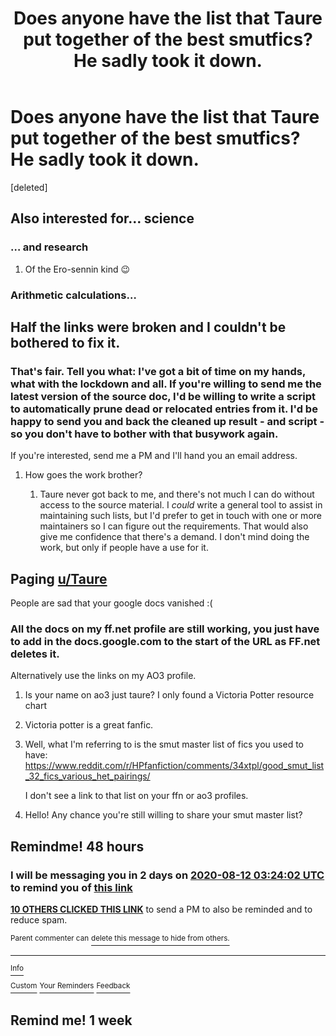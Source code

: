 #+TITLE: Does anyone have the list that Taure put together of the best smutfics? He sadly took it down.

* Does anyone have the list that Taure put together of the best smutfics? He sadly took it down.
:PROPERTIES:
:Score: 27
:DateUnix: 1597020916.0
:DateShort: 2020-Aug-10
:FlairText: What's That Fic?
:END:
[deleted]


** Also interested for... science
:PROPERTIES:
:Author: PaladinofLaughs
:Score: 18
:DateUnix: 1597021692.0
:DateShort: 2020-Aug-10
:END:

*** ... and research
:PROPERTIES:
:Author: saywhatnow117
:Score: 9
:DateUnix: 1597052934.0
:DateShort: 2020-Aug-10
:END:

**** Of the Ero-sennin kind 😉
:PROPERTIES:
:Author: RexCaldoran
:Score: 10
:DateUnix: 1597061406.0
:DateShort: 2020-Aug-10
:END:


*** Arithmetic calculations...
:PROPERTIES:
:Author: Senseo256
:Score: 6
:DateUnix: 1597060979.0
:DateShort: 2020-Aug-10
:END:


** Half the links were broken and I couldn't be bothered to fix it.
:PROPERTIES:
:Author: Taure
:Score: 23
:DateUnix: 1597036117.0
:DateShort: 2020-Aug-10
:END:

*** That's fair. Tell you what: I've got a bit of time on my hands, what with the lockdown and all. If you're willing to send me the latest version of the source doc, I'd be willing to write a script to automatically prune dead or relocated entries from it. I'd be happy to send you and back the cleaned up result - and script - so you don't have to bother with that busywork again.

If you're interested, send me a PM and I'll hand you an email address.
:PROPERTIES:
:Author: b3iAAoLZOH9Y265cujFh
:Score: 6
:DateUnix: 1597089149.0
:DateShort: 2020-Aug-11
:END:

**** How goes the work brother?
:PROPERTIES:
:Author: saywhatnow117
:Score: 1
:DateUnix: 1597945446.0
:DateShort: 2020-Aug-20
:END:

***** Taure never got back to me, and there's not much I can do without access to the source material. I /could/ write a general tool to assist in maintaining such lists, but I'd prefer to get in touch with one or more maintainers so I can figure out the requirements. That would also give me confidence that there's a demand. I don't mind doing the work, but only if people have a use for it.
:PROPERTIES:
:Author: b3iAAoLZOH9Y265cujFh
:Score: 1
:DateUnix: 1599845541.0
:DateShort: 2020-Sep-11
:END:


** Paging [[/u/Taure][u/Taure]]

People are sad that your google docs vanished :(
:PROPERTIES:
:Author: hrmdurr
:Score: 7
:DateUnix: 1597035491.0
:DateShort: 2020-Aug-10
:END:

*** All the docs on my ff.net profile are still working, you just have to add in the docs.google.com to the start of the URL as FF.net deletes it.

Alternatively use the links on my AO3 profile.
:PROPERTIES:
:Author: Taure
:Score: 13
:DateUnix: 1597052768.0
:DateShort: 2020-Aug-10
:END:

**** Is your name on ao3 just taure? I only found a Victoria Potter resource chart
:PROPERTIES:
:Author: pumpkin_noodles
:Score: 4
:DateUnix: 1597071198.0
:DateShort: 2020-Aug-10
:END:


**** Victoria potter is a great fanfic.
:PROPERTIES:
:Author: nukemelbournewhen
:Score: 3
:DateUnix: 1597071795.0
:DateShort: 2020-Aug-10
:END:


**** Well, what I'm referring to is the smut master list of fics you used to have: [[https://www.reddit.com/r/HPfanfiction/comments/34xtpl/good_smut_list_32_fics_various_het_pairings/]]

I don't see a link to that list on your ffn or ao3 profiles.
:PROPERTIES:
:Author: cendhits
:Score: 2
:DateUnix: 1597075341.0
:DateShort: 2020-Aug-10
:END:


**** Hello! Any chance you're still willing to share your smut master list?
:PROPERTIES:
:Author: cendhits
:Score: 1
:DateUnix: 1597717821.0
:DateShort: 2020-Aug-18
:END:


** Remindme! 48 hours
:PROPERTIES:
:Author: TheSpicyTriangle
:Score: 1
:DateUnix: 1597029842.0
:DateShort: 2020-Aug-10
:END:

*** I will be messaging you in 2 days on [[http://www.wolframalpha.com/input/?i=2020-08-12%2003:24:02%20UTC%20To%20Local%20Time][*2020-08-12 03:24:02 UTC*]] to remind you of [[https://np.reddit.com/r/HPfanfiction/comments/i6v0ah/does_anyone_have_the_list_that_taure_put_together/g0yjfew/?context=3][*this link*]]

[[https://np.reddit.com/message/compose/?to=RemindMeBot&subject=Reminder&message=%5Bhttps%3A%2F%2Fwww.reddit.com%2Fr%2FHPfanfiction%2Fcomments%2Fi6v0ah%2Fdoes_anyone_have_the_list_that_taure_put_together%2Fg0yjfew%2F%5D%0A%0ARemindMe%21%202020-08-12%2003%3A24%3A02%20UTC][*10 OTHERS CLICKED THIS LINK*]] to send a PM to also be reminded and to reduce spam.

^{Parent commenter can} [[https://np.reddit.com/message/compose/?to=RemindMeBot&subject=Delete%20Comment&message=Delete%21%20i6v0ah][^{delete this message to hide from others.}]]

--------------

[[https://np.reddit.com/r/RemindMeBot/comments/e1bko7/remindmebot_info_v21/][^{Info}]]

[[https://np.reddit.com/message/compose/?to=RemindMeBot&subject=Reminder&message=%5BLink%20or%20message%20inside%20square%20brackets%5D%0A%0ARemindMe%21%20Time%20period%20here][^{Custom}]]
[[https://np.reddit.com/message/compose/?to=RemindMeBot&subject=List%20Of%20Reminders&message=MyReminders%21][^{Your Reminders}]]
[[https://np.reddit.com/message/compose/?to=Watchful1&subject=RemindMeBot%20Feedback][^{Feedback}]]
:PROPERTIES:
:Author: RemindMeBot
:Score: 0
:DateUnix: 1597030351.0
:DateShort: 2020-Aug-10
:END:


** Remind me! 1 week
:PROPERTIES:
:Author: karigan_g
:Score: 0
:DateUnix: 1597123781.0
:DateShort: 2020-Aug-11
:END:
